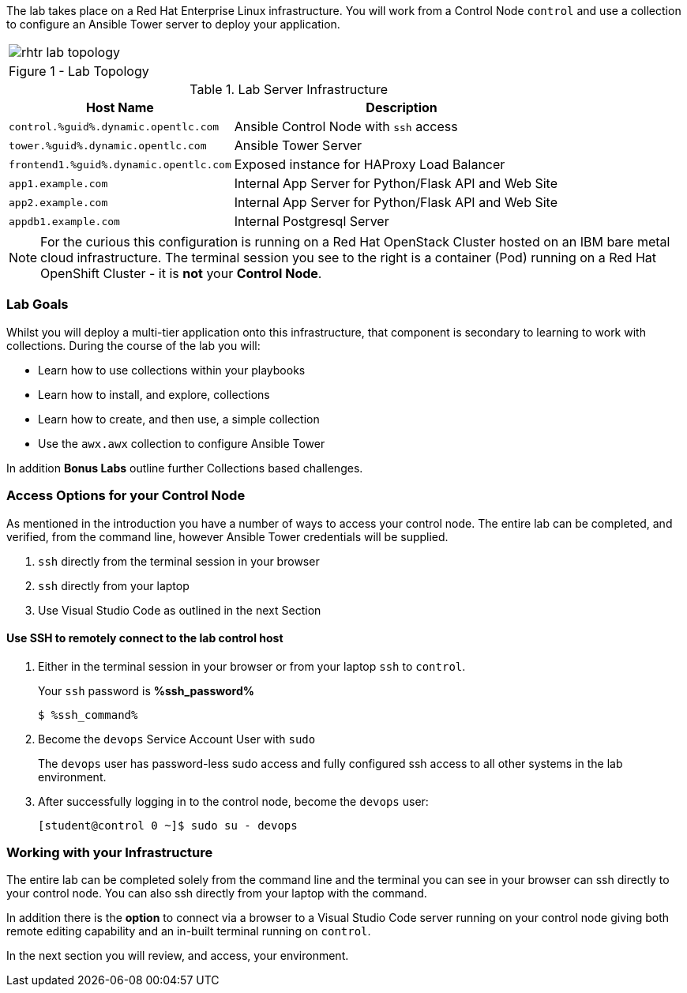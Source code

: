 :GUID: %guid%
:OSP_DOMAIN: dynamic.opentlc.com
:GITLAB_URL: %gitlab_url%
:GITLAB_USERNAME: %gitlab_username%
:GITLAB_PASSWORD: %gitlab_password%
:TOWER_URL: %tower_url%
:TOWER_ADMIN_USER: %tower_admin_user%
:TOWER_ADMIN_PASSWORD: %tower_admin_password%
:SSH_COMMAND: %ssh_command%
:SSH_PASSWORD: %ssh_password%
:VSCODE_UI_URL: %vscode_ui_url%
:VSCODE_UI_PASSWORD: %vscode_ui_password%
:organization_name: Default
:gitlab_project: ansible/gitops-lab
:project_prod: Project gitOps - Prod
:project_test: Project gitOps - Test
:inventory_prod: GitOps inventory - Prod Env
:inventory_test: GitOps inventory - Test Env
:credential_machine: host_credential
:credential_git: gitlab_credential
:credential_git_token: gitlab_token 
:credential_openstack: cloud_credential
:jobtemplate_prod: App deployer - Prod Env
:jobtemplate_test: App deployer - Test Env
:source-linenums-option:        
:markup-in-source: verbatim,attributes,quotes
:show_solution: true

The lab takes place on a Red Hat Enterprise Linux infrastructure.
You will work from a Control Node `control` and use a collection to configure an Ansible Tower server to deploy your application.

[cols="1a",grid=none,width=90%]
|===
^| image::images/rhtr_lab_topology.png[]
^| Figure 1 - Lab Topology
|===

.Lab Server Infrastructure
[options=header,cols="2,3"]
|====
|Host Name |Description
|`control.{GUID}.{OSP_DOMAIN}`  | Ansible Control Node with `ssh` access
|`tower.{GUID}.{OSP_DOMAIN}`    | Ansible Tower Server
|`frontend1.{GUID}.{OSP_DOMAIN}`| Exposed instance for HAProxy Load Balancer
|`app1.example.com`             | Internal App Server for Python/Flask API and Web Site
|`app2.example.com`             | Internal App Server for Python/Flask API and Web Site
|`appdb1.example.com`           | Internal Postgresql Server
|====

[NOTE]
====
For the curious this configuration is running on a Red Hat OpenStack Cluster hosted on an IBM bare metal cloud infrastructure.
The terminal session you see to the right is a container (Pod) running on a Red Hat OpenShift Cluster - it is *not* your
*Control Node*.

====

=== Lab Goals

Whilst you will deploy a multi-tier application onto this infrastructure, that component is secondary to learning to work with collections.
During the course of the lab you will:

* Learn how to use collections within your playbooks
* Learn how to install, and explore, collections
* Learn how to create, and then use, a simple collection
* Use the `awx.awx` collection to configure Ansible Tower

In addition *Bonus Labs* outline further Collections based challenges.

=== Access Options for your Control Node

As mentioned in the introduction you have a number of ways to access your control node.
The entire lab can be completed, and verified, from the command line, however Ansible Tower credentials will be supplied.

. `ssh` directly from the terminal session in your browser
. `ssh` directly from your laptop
. Use Visual Studio Code as outlined in the next Section

==== Use SSH to remotely connect to the lab control host


. Either in the terminal session in your browser or from your laptop `ssh` to `control`.
+

Your `ssh` password is *{SSH_PASSWORD}*
+

[source,bash,subs="attributes,verbatim"]
----
$ {SSH_COMMAND} 
----
+

. Become the `devops` Service Account User with `sudo`
+

The `devops` user has password-less sudo access and fully configured ssh access to all other systems in the lab environment.

. After successfully logging in to the control node, become the `devops` user:
+

[source,bash,subs="attributes,verbatim"]
----
[student@control 0 ~]$ sudo su - devops
----

=== Working with your Infrastructure

The entire lab can be completed solely from the command line and the terminal you can see in your browser can ssh directly to your control node.
You can also ssh directly from your laptop with the command.

In addition there is the *option* to connect via a browser to a Visual Studio Code server running on your control node giving both remote editing capability and an in-built terminal running on `control`.

In the next section you will review, and access, your environment.
